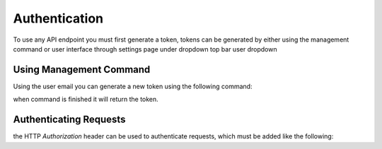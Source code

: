 Authentication
==============

To use any API endpoint you must first generate a token, tokens can be generated by either using the management command
or user interface through settings page under dropdown top bar user dropdown

Using Management Command
------------------------

Using the user email you can generate a new token using the following command:

.. code-block:: shell
    $ python manage.py generate_token admin@example.com

when command is finished it will return the token.


Authenticating Requests
-----------------------

the HTTP `Authorization` header can be used to authenticate requests, which must be added like the following:

.. code-block::
    Authorization: Token 401f7ac837da42b97f613d789819ff93537bee6a
